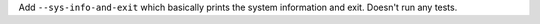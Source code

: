 Add ``--sys-info-and-exit`` which basically prints the system information and exit. Doesn't run any tests.
